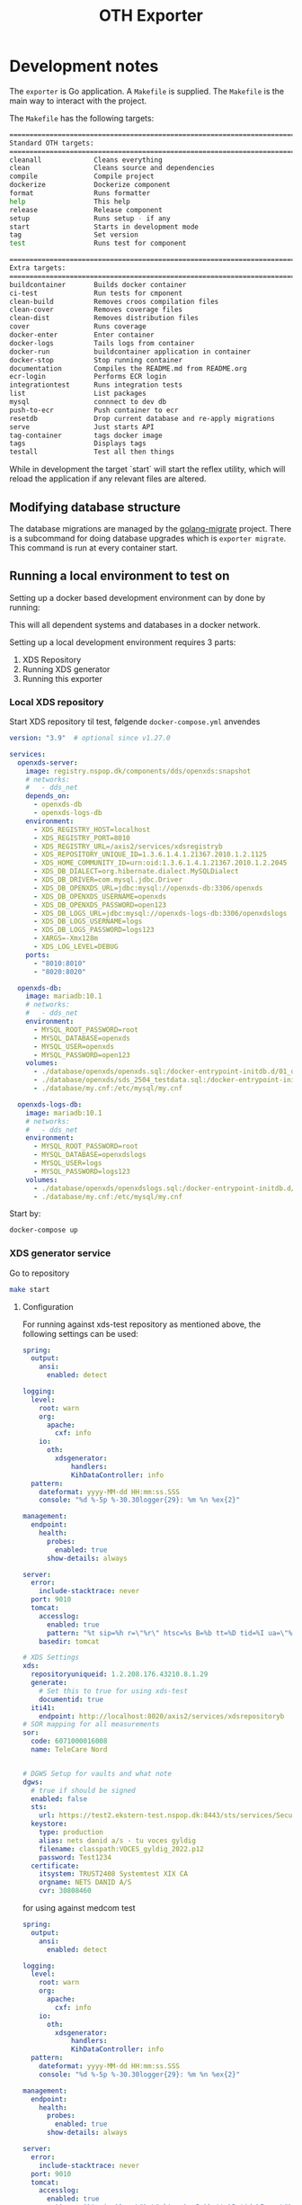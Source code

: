 #+TITLE: OTH Exporter
#+OPTIONS: toc:nil

* Development notes
The =exporter= is Go application. A =Makefile= is supplied. The =Makefile= is the main way to interact with the project.

The =Makefile= has the following targets:

#+BEGIN_SRC sh :pretty :exports results :results raw code
S=1 make help
#+END_SRC

#+RESULTS:
#+begin_src sh
================================================================================
Standard OTH targets:
================================================================================
cleanall             Cleans everything
clean                Cleans source and dependencies
compile              Compile project
dockerize            Dockerize component
format               Runs formatter
help                 This help
release              Release component
setup                Runs setup - if any
start                Starts in development mode
tag                  Set version
test                 Runs test for component

================================================================================
Extra targets:
================================================================================
buildcontainer       Builds docker container
ci-test              Run tests for cmponent
clean-build          Removes croos compilation files
clean-cover          Removes coverage files
clean-dist           Removes distribution files
cover                Runs coverage
docker-enter         Enter container
docker-logs          Tails logs from container
docker-run           buildcontainer application in container
docker-stop          Stop running container
documentation        Compiles the README.md from README.org
ecr-login            Performs ECR login
integrationtest      Runs integration tests
list                 List packages
mysql                connnect to dev db
push-to-ecr          Push container to ecr
resetdb              Drop current database and re-apply migrations
serve                Just starts API
tag-container        tags docker image
tags                 Displays tags
testall              Test all then things
#+end_src

While in development the target `start` will start the reflex utility, which will reload the application if any relevant files are altered.
** Modifying database structure
The database migrations are managed by the [[https://github.com/golang-migrate/migrate][golang-migrate]] project. There is a subcommand for doing database upgrades which is =exporter migrate=. This command is run at every container start.

** Running a local environment to test on

Setting up a docker based development environment can by done by running:
#+BEGIN_SRC restclient :pretty :exports both inline-body
make start-dev-env
#+END_SRC

This will all dependent systems and databases in a docker network.


Setting up a local development environment requires 3 parts:
1. XDS Repository
2. Running XDS generator
3. Running this exporter
*** Local XDS repository

Start XDS repository til test, følgende =docker-compose.yml= anvendes
#+begin_src yaml
version: "3.9"  # optional since v1.27.0

services:
  openxds-server:
    image: registry.nspop.dk/components/dds/openxds:snapshot
    # networks:
    #   - dds_net
    depends_on:
      - openxds-db
      - openxds-logs-db
    environment:
      - XDS_REGISTRY_HOST=localhost
      - XDS_REGISTRY_PORT=8010
      - XDS_REGISTRY_URL=/axis2/services/xdsregistryb
      - XDS_REPOSITORY_UNIQUE_ID=1.3.6.1.4.1.21367.2010.1.2.1125
      - XDS_HOME_COMMUNITY_ID=urn:oid:1.3.6.1.4.1.21367.2010.1.2.2045
      - XDS_DB_DIALECT=org.hibernate.dialect.MySQLDialect
      - XDS_DB_DRIVER=com.mysql.jdbc.Driver
      - XDS_DB_OPENXDS_URL=jdbc:mysql://openxds-db:3306/openxds
      - XDS_DB_OPENXDS_USERNAME=openxds
      - XDS_DB_OPENXDS_PASSWORD=open123
      - XDS_DB_LOGS_URL=jdbc:mysql://openxds-logs-db:3306/openxdslogs
      - XDS_DB_LOGS_USERNAME=logs
      - XDS_DB_LOGS_PASSWORD=logs123
      - XARGS=-Xmx128m
      - XDS_LOG_LEVEL=DEBUG
    ports:
      - "8010:8010"
      - "8020:8020"

  openxds-db:
    image: mariadb:10.1
    # networks:
    #   - dds_net
    environment:
      - MYSQL_ROOT_PASSWORD=root
      - MYSQL_DATABASE=openxds
      - MYSQL_USER=openxds
      - MYSQL_PASSWORD=open123
    volumes:
      - ./database/openxds/openxds.sql:/docker-entrypoint-initdb.d/01_db.sql
      - ./database/openxds/sds_2504_testdata.sql:/docker-entrypoint-initdb.d/50_sds2504test.sql
      - ./database/my.cnf:/etc/mysql/my.cnf

  openxds-logs-db:
    image: mariadb:10.1
    # networks:
    #   - dds_net
    environment:
      - MYSQL_ROOT_PASSWORD=root
      - MYSQL_DATABASE=openxdslogs
      - MYSQL_USER=logs
      - MYSQL_PASSWORD=logs123
    volumes:
      - ./database/openxds/openxdslogs.sql:/docker-entrypoint-initdb.d/db.sql
      - ./database/my.cnf:/etc/mysql/my.cnf
#+end_src

Start by:
#+begin_src sh
  docker-compose up
#+end_src

*** XDS generator service
Go to repository
#+begin_src sh
  make start
#+end_src

***** Configuration
For running against xds-test repository as mentioned above, the following settings can be used:

#+begin_src yaml
  spring:
    output:
      ansi:
        enabled: detect

  logging:
    level:
      root: warn
      org:
        apache:
          cxf: info
      io:
        oth:
          xdsgenerator:
              handlers:
              KihDataController: info
    pattern:
      dateformat: yyyy-MM-dd HH:mm:ss.SSS
      console: "%d %-5p %-30.30logger{29}: %m %n %ex{2}"

  management:
    endpoint:
      health:
        probes:
          enabled: true
        show-details: always

  server:
    error:
      include-stacktrace: never
    port: 9010
    tomcat:
      accesslog:
        enabled: true
        pattern: "%t sip=%h r=\"%r\" htsc=%s B=%b tt=%D tid=%I ua=\"%{User-Agent}i\""
      basedir: tomcat

  # XDS Settings
  xds:
    repositoryuniqueid: 1.2.208.176.43210.8.1.29
    generate:
      # Set this to true for using xds-test
      documentid: true
    iti41:
      endpoint: http://localhost:8020/axis2/services/xdsrepositoryb
  # SOR mapping for all measurements
  sor:
    code: 6071000016008
    name: TeleCare Nord


  # DGWS Setup for vaults and what note
  dgws:
    # true if should be signed
    enabled: false
    sts:
      url: https://test2.ekstern-test.nspop.dk:8443/sts/services/SecurityTokenService
    keystore:
      type: production
      alias: nets danid a/s - tu voces gyldig
      filename: classpath:VOCES_gyldig_2022.p12
      password: Test1234
    certificate:
      itsystem: TRUST2408 Systemtest XIX CA
      orgname: NETS DANID A/S
      cvr: 30808460
#+end_src

for using against medcom test
#+begin_src yaml
  spring:
    output:
      ansi:
        enabled: detect

  logging:
    level:
      root: warn
      org:
        apache:
          cxf: info
      io:
        oth:
          xdsgenerator:
              handlers:
              KihDataController: info
    pattern:
      dateformat: yyyy-MM-dd HH:mm:ss.SSS
      console: "%d %-5p %-30.30logger{29}: %m %n %ex{2}"

  management:
    endpoint:
      health:
        probes:
          enabled: true
        show-details: always

  server:
    error:
      include-stacktrace: never
    port: 9010
    tomcat:
      accesslog:
        enabled: true
        pattern: "%t sip=%h r=\"%r\" htsc=%s B=%b tt=%D tid=%I ua=\"%{User-Agent}i\""
      basedir: tomcat

  # XDS Settings
  xds:
    repositoryuniqueid: 1.2.208.176.43210.8.1.29
    generate:
      # Set this to true for using xds-test
      documentid: false
    iti41:
      endpoint: http://kih.test.xdsrepositoryb.medcom.dk:8031/kih-iti41/iti41
  # SOR mapping for all measurements
  sor:
    code: 6071000016008
    name: TeleCare Nord


  # DGWS Setup for vaults and what note
  dgws:
    # true if should be signed
    enabled: true
    sts:
      url: https://test2.ekstern-test.nspop.dk:8443/sts/services/SecurityTokenService
    keystore:
      type: production
      alias: nets danid a/s - tu voces gyldig
      filename: classpath:VOCES_gyldig_2022.p12
      password: Test1234
    certificate:
      itsystem: TRUST2408 Systemtest XIX CA
      orgname: NETS DANID A/S
      cvr: 30808460
#+end_src

*** Export
The exporter requires a local database. (included in the docker based developent environment)

Bootstrap and restart the service
#+begin_src sh
  make resetdb start
#+end_src

Data can be exported in two ways:
1. Batch mode
   a. Intended for re-exporting all measurements from an OTH installation
2. Normally operations, using cron/scheduled job/curl

To trigger the batch export, using the =exportall= subcommand:
#+begin_src sh
  go run main.go exportall
#+end_src

Or setup for normal operations by:
#+begin_src sh
  go run main.go serve
#+end_src

Then in another shell, trigger the export like so:
#+begin_src sh
  curl http://localhost:8360/export
#+end_src

*** Backends
The following describes how to setup a backend to export to.
**** OIO XDS
This requires the [[https://bitbucket.org/opentelehealth/xds-generator/src/master/][xds-generator]] backend.


* OTH Exporter
The OTH Exporter (exporter) is a component, which handles:
- Exporting measurements from OTH to external system
- The following external systems are supported:
  - OIO XDS
- Keeping track of, which types should be exported
- Handling of soft and hard failures:
  - Soft failures is the backend export failing, can be retries
  - Hard failures, when retry of exports keep failing mark measurement as permanently failed

For more information about the =exporter= please visit [[file:docs/Documentation.md][the documentation]].

The exporter has the following endpoints:
#+BEGIN_SRC http :pretty :exports both
GET http://localhost:8360
#+END_SRC

#+RESULTS:
#+begin_example
{
  "apiVersion": "1.1_build1",
  "environment": "dev",
  "links": {
    "measurement": "http://localhost:8360/measurement",
    "export": "http://localhost:8360/export",
    "failed": "http://localhost:8360/failed",
    "health": "http://localhost:8360/health",
    "status": "http://localhost:8360/status",
    "self": "http://localhost:8360/"
  }
}
#+end_example

The following methods/endpoints are supported by the exporter.

** The /health endpoint

The =/health= endpoint is used to access basic health information about the service. It only supports =HTTP GET=

The output is as follows:
#+BEGIN_SRC http :pretty :exports both
  GET http://localhost:8360/health
#+END_SRC

#+RESULTS:
: {
:   "apiVersion": "1.0.6_build1",
:   "environment": "dev"
: }

The health checks queries:
- database
- if kih export is selected:
  - Sosiserver for idcard signing
  - KIHDB for export
** The /export endpoint
The =/export= endpoint is used trigger the export. It only supports =HTTP GET=

When the export is started it does as follows:
1. Find time of last run
2. Get measurements from opentele from 30 minutes before time of lastrun
3. For each measurement:
   1. Check if measurement is already known and exported?
   2. Convert measurements to output format
   3. Export measurements
   4. Mark measurement as exported
4. Check if results was paginiation, if yes fetch next batch and perform steps in step 3
5. Mark run as completed

The output is as follows:
#+BEGIN_SRC restclient :pretty :exports both inline-body
GET http://localhost:8360/export
#+END_SRC

#+RESULTS:
#+begin_example
,#+BEGIN_SRC js
[
  {
    "Success": true,
    "Measurement": {
      "id": "d99394ab-2c51-440f-9aa1-4b97e62c8696",
      "measurement": "https://docker-demo.oth.io/clinician/api/patients/14/measurements/397",
      "patient": "https://docker-demo.oth.io/clinician/api/patients/14",
      "status": "COMPLETED",
      "created_at": "2020-02-25T15:58:40+01:00",
      "updated_at": "2020-02-25T15:58:41.361090851+01:00"
    }
  },
  {
    "Success": true,
    "Measurement": {
      "id": "883e39d0-ca2c-4995-9897-53c7b05528eb",
      "measurement": "https://docker-demo.oth.io/clinician/api/patients/13/measurements/396",
      "patient": "https://docker-demo.oth.io/clinician/api/patients/13",
      "status": "COMPLETED",
      "created_at": "2020-02-25T15:58:41+01:00",
      "updated_at": "2020-02-25T15:58:41.729067684+01:00"
    }
  },
]
// GET http://localhost:8360/export
// HTTP/1.1 200 OK
// Content-Type: application/json; charset=utf-8
,#+END_SRC
#+end_example

** The /status endpoint
The =/statuss= endpoint is used to access basic metrics from the underlying service. It only supports =HTTP GET=

The output is as follows:
#+BEGIN_SRC http :pretty :exports both
GET http://localhost:8360/status
#+END_SRC

#+RESULTS:
#+begin_example
{
  "Measurements": {
    "TotalMeasurements": 397,
    "TempFailedMeasurements": 0,
    "RejectedMeasurements": 5,
    "FailedMeasurements": 0
  },
  "LastRun": {
    "TimeStamp": "2020-02-25T16:14:18+01:00",
    "Status": "COMPLETED"
  },
  "Runs": {
    "Total": 2,
    "Failed": 0,
    "Successfull": 2
  },
  "Source": {
    "Endpoint": "https://docker-demo.oth.io/clinician/api"
  },
  "Destination": {
    "Endpoint": "https://kihdb-devel.oth.io/services/monitoringDataset"
  }
}
#+end_example

** The /failed endpoint

The =/failed= endpoint is used to trigger, failed measurements

** The /measurement endpoint

The =/measurement/ endpoint is used to retrieve a measurement using the ID for the measurement. The operations fetches both the exporters internal state, as well as the actual measurement and patient from OTH.

Example:
#+BEGIN_SRC http :pretty :exports both
GET localhost:8360/measurement/7ee1c80c-d687-4c02-9ac4-8a9bc8586111
#+END_SRC

#+RESULTS:
#+begin_example
{
  "patient": {
    "createdDate": "2021-06-25T07:06:37.000Z",
    "uniqueId": "2512688916",
    "username": "Lisa",
    "firstName": "Lisa",
    "lastName": "Jensen",
    "dateOfBirth": null,
    "sex": "female",
    "status": "active",
    "address": "21 Carter Building Washington",
    "postalCode": "DC 20510",
    "city": "Washington DC",
    "place": null,
    "phone": null,
    "mobilePhone": "",
    "email": "",
    "comment": null,
    "patientGroups": [
      {
        "name": "Obstructive Lung Disease Clinic",
        "links": {
          "patientGroup": "https://docker-demo.oth.io/clinician/api/patientgroups/4"
        }
      }
    ],
    "relatives": [],
    "links": {
      "self": "https://docker-demo.oth.io/clinician/api/patients/14",
      "questionnaireSchedules": "https://docker-demo.oth.io/clinician/api/patients/14/questionnaire_schedules",
      "measurements": "https://docker-demo.oth.io/clinician/api/patients/14/measurement-types",
      "questionnaireResults": "https://docker-demo.oth.io/clinician/api/patients/14/questionnaire-results",
      "patientThresholds": ""
    }
  },
  "measurement": {
    "timestamp": "2021-06-02T09:00:00+02:00",
    "type": "bloodsugar",
    "measurement": {
      "unit": "mmol/L",
      "value": 6.900000095367432,
      "ignored": {
        "by": {
          "firstName": "",
          "lastName": "",
          "email": "",
          "links": {}
        }
      }
    },
    "origin": {
      "manualMeasurement": {
        "enteredBy": ""
      },
      "deviceMeasurement": {
        "connectionType": "bluetooth_spp",
        "manufacturer": "MyGlycoHealth",
        "model": "MyGlycoHealth",
        "primaryDeviceIdentifier": {
          "macAddress": "AA:BB:CC:DD:EE:FF"
        },
        "hardwareVersion": "A2",
        "firmwareVersion": "Z3",
        "softwareVersion": "B1",
        "additionalDeviceIdentifiers": [
          {
            "systemId": "123456",
            "other": {
              "description": "",
              "value": ""
            }
          },
          {
            "other": {
              "description": "manufacturer_id",
              "value": "ACF123G155"
            }
          }
        ]
      }
    },
    "links": {
      "patient": "https://docker-demo.oth.io/clinician/api/patients/14"
    }
  },
  "storedMeasurement": {
    "id": "7ee1c80c-d687-4c02-9ac4-8a9bc8586111",
    "measurement": "https://docker-demo.oth.io/clinician/api/patients/14/measurements/279",
    "patient": "https://docker-demo.oth.io/clinician/api/patients/14",
    "status": "COMPLETED",
    "created_at": "2021-05-21T13:58:15+02:00",
    "updated_at": "2021-05-21T13:58:16+02:00"
  }
}
#+end_example

* Configuration
The =exporter= is configured using  =exporter.yaml= file.

The following options are available to configure =exporter=:

#+BEGIN_EXAMPLE
version: '1.1_build1'
environment: 'dev'

logfile: '/var/log/exporter'
loglevel: 'warn'
logging:
  repository: debug
  measurement: debug

export:
  start: 2020-06-01 # must be a date
  retrydays: 15
  created_by: OTH Test Exporter
  nodevicewhitelist: true
  backend: oioxds
  oioxds:
    xdsgenerator:
      url: http://localhost:9010/api/createphmr
      healthcheck: http://localhost:9010/actuator/health

clinician:
  batchsize: 1000
  url: "https://oth-demo.oth.io/clinician/api"

authentication:
  key: <insert key>
  secret: <insert secret>

database:
  hostname: localhost
  username: root
  password: opentele
  type: 'mysql'
  port: 3306
  database: 'exporter'

#+END_EXAMPLE

The application specific settings are under the =exporter= space. The settings mean the following:
  - =clinician:= Settings for clinician
    - =url= Where the measurements API is located
    - =batchsize= control how many measurements are retrieved
  - =export= The exporter backends
    - =backend= Denotes which type is to be deployed. Choices are =kih= or =oioxds=
    - =start= The start date for using when to export measurements
    - =retrydays= How many days must temporary failed measurements be marked as temporary failed before moving to permanently failed
    - =nodevicewhitelist= Use the by MedCom defined device whitelist, or use the origin data from a measurement.


** Setting up the local IdP
The keys for OTH IdP must be manually created. This can be done with the following steps:
1. Create client using the IdPs keys
2. Grant permission to client.

IdP keys can be retrieved using salt on the minion like this:
#+BEGIN_SRC sh :export :results raw code :exports inline-only both
sudo salt-call pillar.items authentication:idp
#+END_SRC

The persmissions can then be created using:
#+BEGIN_SRC sh :export :results raw code :exports inline-only both
echo '{ "name": "exporter client", "permissions": [ "ROLE_MEASUREMENT_READ", "ROLE_PATIENT_READ" ] }'  | \
http --auth $KEY:$SECRET post https://$HOST/idp2/clients
#+END_SRC

The above will return a response, which key and secret. The response will look something like this:
#+BEGIN_EXAMPLE
{
  "permissions": [
    {
      "service": "Clinician",
      "name": "ROLE_MEASUREMENT_READ",
      "links": {
        "permission": "https://oth-demo.oth.io/idp2/permissions/111"
      },
      "displayName": "Read: Measurements",
      "description": "Read measurements"
    },
    {
      "service": "Clinician",
      "name": "ROLE_PATIENT_READ",
      "links": {
        "permission": "https://oth-demo.oth.io/idp2/permissions/9"
      },
      "displayName": "Read: Patients",
      "description": "Read patients"
    }
],
  "name": "exporter client",
  "links": {
    "self": "https://oth-demo.oth.io/idp2/clients/17"
  },
  "clientSecret": "MGm1bDqVgle74C_UxiEx4J4IJdXOcnvPHHBsZ-OB_Zazqw2sqpdrImswbH",
  "clientKey": "1A8ByV0-hm6-doZ8bCFiaPI6O",
  "auditId": "fb60b1eb-8f37-11ea-9f02-0242ac110006"
}
+END_EXAMPLE

* Using exporter as injector to OIOXDS
The binary can be used to inject measurements into KIHDB or OIOXDS

This can be achieved by using the =exporter testinject= subcommand. The short hand =exporter ti= can also be use.

The =testinject= commands takes the following arguments:
#+BEGIN_SRC sh :pretty :exports results :results raw code
exporter ti -h
#+END_SRC

#+RESULTS:
#+begin_src sh
Reads measurements and patients from file and exports based on config

Usage:
  exporter testinject [flags]

Aliases:
  testinject, ti

Flags:
  -b, --backend string         -b indicates with exporter backend to use. Supported backends: kih (default "kih")
  -f, --file string            -f is a path to JSON file measurent data to be sent
  -h, --help                   help for testinject
      --kihcreatedby string    Sets created by in OIO request
      --kihsosiserver string   Sets URL for SOSI Server
      --kihurl string          Sets URL for KIHDB endpoint (https://kihdb-devel.oth.io/services/monitoringDataset) (default "https://kihdb-devel.oth.io/services/monitoringDataset")
  -p, --patient string         -p is a path to JSON file with patient information
      --setnow                 Set timestamp on measurement to now?
  -s, --source string          -s is a path to directory with JSON files with measurent data to be sent
      --usesosi                Use SOSI?

Global Flags:
      --exporter string   config file (default is exporter.yaml)
#+end_src

For instance to inject a single test file, this can be accomplished like this:
#+begin_src sh :exports inline-only
exporter testinject -b oioxds --date 2019-01-01T10:10:10 --kihcreatedby "OTH Test" -f ./backend/kih/testdata/pulse.json \
    -p ./backend/testdata/person_m33.json --xdsgen http://docker-demo.oth.io:9010/api/createphmr
#+end_src

